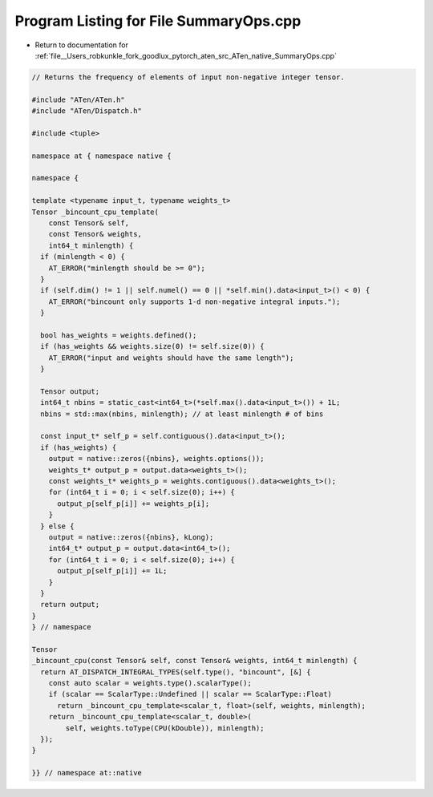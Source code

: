 
.. _program_listing_file__Users_robkunkle_fork_goodlux_pytorch_aten_src_ATen_native_SummaryOps.cpp:

Program Listing for File SummaryOps.cpp
=======================================

- Return to documentation for :ref:`file__Users_robkunkle_fork_goodlux_pytorch_aten_src_ATen_native_SummaryOps.cpp`

.. code-block:: cpp

   // Returns the frequency of elements of input non-negative integer tensor.
   
   #include "ATen/ATen.h"
   #include "ATen/Dispatch.h"
   
   #include <tuple>
   
   namespace at { namespace native {
   
   namespace {
   
   template <typename input_t, typename weights_t>
   Tensor _bincount_cpu_template(
       const Tensor& self,
       const Tensor& weights,
       int64_t minlength) {
     if (minlength < 0) {
       AT_ERROR("minlength should be >= 0");
     }
     if (self.dim() != 1 || self.numel() == 0 || *self.min().data<input_t>() < 0) {
       AT_ERROR("bincount only supports 1-d non-negative integral inputs.");
     }
   
     bool has_weights = weights.defined();
     if (has_weights && weights.size(0) != self.size(0)) {
       AT_ERROR("input and weights should have the same length");
     }
   
     Tensor output;
     int64_t nbins = static_cast<int64_t>(*self.max().data<input_t>()) + 1L;
     nbins = std::max(nbins, minlength); // at least minlength # of bins
   
     const input_t* self_p = self.contiguous().data<input_t>();
     if (has_weights) {
       output = native::zeros({nbins}, weights.options());
       weights_t* output_p = output.data<weights_t>();
       const weights_t* weights_p = weights.contiguous().data<weights_t>();
       for (int64_t i = 0; i < self.size(0); i++) {
         output_p[self_p[i]] += weights_p[i];
       }
     } else {
       output = native::zeros({nbins}, kLong);
       int64_t* output_p = output.data<int64_t>();
       for (int64_t i = 0; i < self.size(0); i++) {
         output_p[self_p[i]] += 1L;
       }
     }
     return output;
   }
   } // namespace
   
   Tensor
   _bincount_cpu(const Tensor& self, const Tensor& weights, int64_t minlength) {
     return AT_DISPATCH_INTEGRAL_TYPES(self.type(), "bincount", [&] {
       const auto scalar = weights.type().scalarType();
       if (scalar == ScalarType::Undefined || scalar == ScalarType::Float)
         return _bincount_cpu_template<scalar_t, float>(self, weights, minlength);
       return _bincount_cpu_template<scalar_t, double>(
           self, weights.toType(CPU(kDouble)), minlength);
     });
   }
   
   }} // namespace at::native
